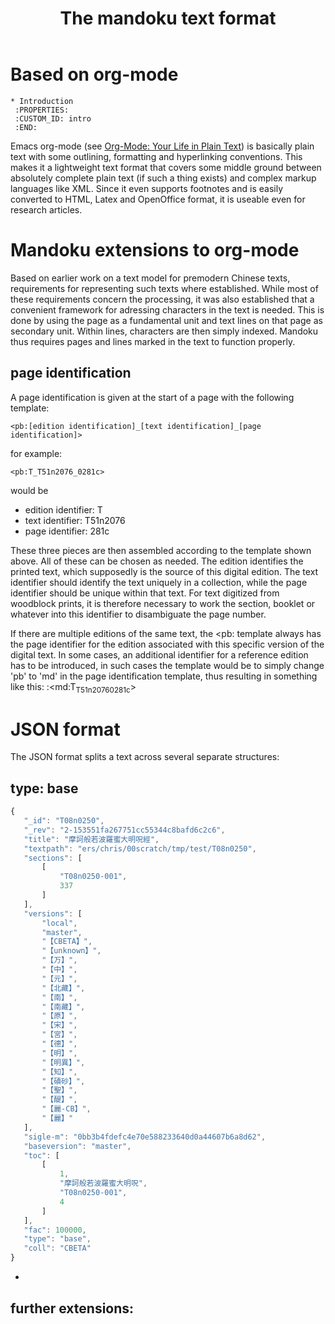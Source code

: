 #+TITLE: The mandoku text format


* Based on org-mode
: * Introduction
:  :PROPERTIES:
:  :CUSTOM_ID: intro
:  :END:

  Emacs org-mode (see [[http://orgmode.org/][Org-Mode: Your Life in Plain Text]]) is basically
  plain text with some outlining, formatting and hyperlinking
  conventions.  This makes it a lightweight text format that covers
  some middle ground between absolutely complete plain text (if such a
  thing exists) and complex markup languages like XML.  Since it even
  supports footnotes and is easily converted to HTML, Latex and
  OpenOffice format, it is useable even for research articles.

* Mandoku extensions to org-mode
  
  Based on earlier work on a text model for premodern Chinese texts,
  requirements for representing such texts where established.  While
  most of these requirements concern the processing, it was also
  established that a convenient framework for adressing characters in
  the text is needed.  This is done by using the page as a fundamental
  unit and text lines on that page as secondary unit.  Within lines,
  characters are then simply indexed.  Mandoku thus requires pages and
  lines marked in the text to function properly.
   

** page identification

   A page identification is given at the start of a page with the
   following template: 
#+begin_example
<pb:[edition identification]_[text identification]_[page identification]>
#+end_example
   for example:
#+begin_example
<pb:T_T51n2076_0281c>
#+end_example
   would be 
   * edition identifier:  T
   * text identifier: T51n2076
   * page identifier: 281c
     
   These three pieces are then assembled according to the template
   shown above.  All of these can be chosen as needed. The edition
   identifies the printed text, which supposedly is the source of this
   digital edition.  The text identifier should identify the text
   uniquely in a collection, while the page identifier should be
   unique within that text.  For text digitized from woodblock prints,
   it is therefore necessary to work the section, booklet or whatever
   into this identifier to disambiguate the page number.

   If there are multiple editions of the same text, the <pb: template
   always has the page identifier for the edition associated with this
   specific version of the digital text.  In some cases, an additional
   identifier for a reference edition has to be introduced, in such
   cases the template would be to simply change 'pb' to 'md' in the
   page identification template, thus resulting in something like
   this:
:<md:T_T51n2076_0281c>


     
* JSON format 
  The JSON format splits a text across several separate structures:

** type: base
#+BEGIN_SRC js
{
   "_id": "T08n0250",
   "_rev": "2-153551fa267751cc55344c8bafd6c2c6",
   "title": "摩訶般若波羅蜜大明呪經",
   "textpath": "ers/chris/00scratch/tmp/test/T08n0250",
   "sections": [
       [
           "T08n0250-001",
           337
       ]
   ],
   "versions": [
       "local",
       "master",
       "【CBETA】",
       "【unknown】",
       "【万】",
       "【中】",
       "【元】",
       "【北藏】",
       "【南】",
       "【南藏】",
       "【原】",
       "【宋】",
       "【宮】",
       "【德】",
       "【明】",
       "【明異】",
       "【知】",
       "【磧砂】",
       "【聖】",
       "【醍】",
       "【麗-CB】",
       "【麗】"
   ],
   "sigle-m": "0bb3b4fdefc4e70e588233640d0a44607b6a8d62",
   "baseversion": "master",
   "toc": [
       [
           1,
           "摩訶般若波羅蜜大明呪",
           "T08n0250-001",
           4
       ]
   ],
   "fac": 100000,
   "type": "base",
   "coll": "CBETA"
}
#+END_SRC
   - 
** further extensions:
   

